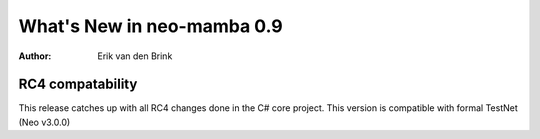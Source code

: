.. _whatsnew-v09:

*****************************
  What's New in neo-mamba 0.9
*****************************

:Author: Erik van den Brink

RC4 compatability
=================

This release catches up with all RC4 changes done in the C# core project.
This version is compatible with formal TestNet (Neo v3.0.0)
